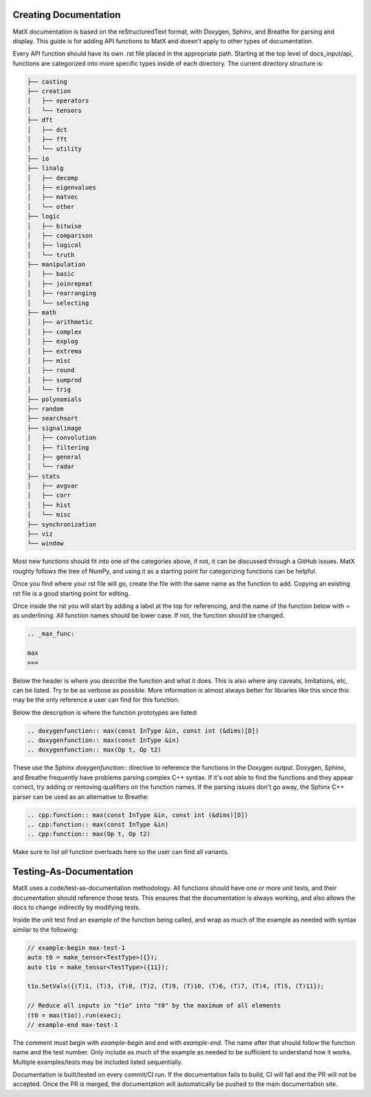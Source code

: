 .. _devdocs:

Creating Documentation
######################

MatX documentation is based on the reStructuredText format, with Doxygen, Sphinx, and Breathe for parsing and display. This guide 
is for adding API functions to MatX and doesn't apply to other types of documentation.

Every API function should have its own .rst file placed in the appropriate path. Starting at the top level of docs_input/api, 
functions are categorized into more specific types inside of each directory. The current directory structure is:

.. code-block:: default
  
  ├── casting
  ├── creation
  │   ├── operators
  │   └── tensors
  ├── dft
  │   ├── dct
  │   ├── fft
  │   └── utility
  ├── io
  ├── linalg
  │   ├── decomp
  │   ├── eigenvalues
  │   ├── matvec
  │   └── other
  ├── logic
  │   ├── bitwise
  │   ├── comparison
  │   ├── logical
  │   └── truth
  ├── manipulation
  │   ├── basic
  │   ├── joinrepeat
  │   ├── rearranging
  │   └── selecting
  ├── math
  │   ├── arithmetic
  │   ├── complex
  │   ├── explog
  │   ├── extrema
  │   ├── misc
  │   ├── round
  │   ├── sumprod
  │   └── trig
  ├── polynomials
  ├── random
  ├── searchsort
  ├── signalimage
  │   ├── convolution
  │   ├── filtering
  │   ├── general
  │   └── radar
  ├── stats
  │   ├── avgvar
  │   ├── corr
  │   ├── hist
  │   └── misc
  ├── synchronization
  ├── viz
  └── window

Most new functions should fit into one of the categories above, if not, it can be discussed through a GitHub issues. MatX roughly follows the 
tree of NumPy, and using it as a starting point for categorizing functions can be helpful.

Once you find where your rst file will go, create the file with the same name as the function to add. Copying an existing rst file is a good 
starting point for editing.

Once inside the rst you will start by adding a label at the top for referencing, and the name of the function below with `=` as underlining. All
function names should be lower case. If not, the function should be changed.

.. code-block:: default

  .. _max_func:

  max
  ===

Below the header is where you describe the function and what it does. This is also where any caveats, limitations, etc, can be listed. Try to be 
as verbose as possible. More information is almost always better for libraries like this since this may be the only reference a user can find for 
this function.

Below the description is where the function prototypes are listed:

.. code-block:: default

  .. doxygenfunction:: max(const InType &in, const int (&dims)[D])
  .. doxygenfunction:: max(const InType &in)
  .. doxygenfunction:: max(Op t, Op t2)  

These use the Sphinx `doxygenfunction::` directive to reference the functions in the Doxygen output. Doxygen, Sphinx, and Breathe frequently have 
problems parsing complex C++ syntax. If it's not able to find the functions and they appear correct, try adding or removing qualifiers on the function 
names. If the parsing issues don't go away, the Sphinx C++ parser can be used as an alternative to Breathe:

.. code-block:: default

  .. cpp:function:: max(const InType &in, const int (&dims)[D])
  .. cpp:function:: max(const InType &in)
  .. cpp:function:: max(Op t, Op t2)

Make sure to list *all* function overloads here so the user can find all variants.

Testing-As-Documentation
########################

MatX uses a code/test-as-documentation methodology. All functions should have one or more unit tests, and their documentation should reference those 
tests. This ensures that the documentation is always working, and also allows the docs to change indirectly by modifying tests.

Inside the unit test find an example of the function being called, and wrap as much of the example as needed with syntax similar to the following:

.. code-block:: cpp

  // example-begin max-test-1
  auto t0 = make_tensor<TestType>({});
  auto t1o = make_tensor<TestType>({11});

  t1o.SetVals({(T)1, (T)3, (T)8, (T)2, (T)9, (T)10, (T)6, (T)7, (T)4, (T)5, (T)11});

  // Reduce all inputs in "t1o" into "t0" by the maximum of all elements
  (t0 = max(t1o)).run(exec);
  // example-end max-test-1

The comment *must* begin with `example-begin` and end with `example-end`. The name after that should follow the function name and the test number. Only 
include as much of the example as needed to be sufficient to understand how it works. Multiple examples/tests may be included listed sequentially.


Documentation is built/tested on every commit/CI run. If the documentation fails to build, CI will fail and the PR will not be accepted. Once the PR 
is merged, the documentation will automatically be pushed to the main documentation site.